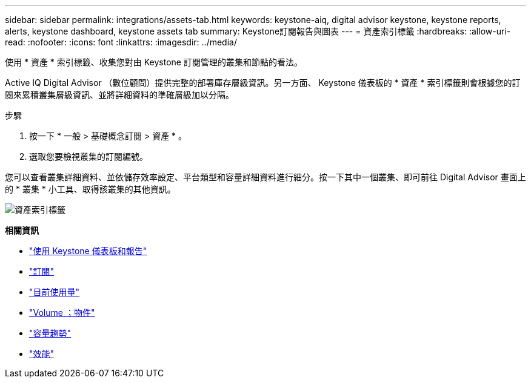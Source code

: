 ---
sidebar: sidebar 
permalink: integrations/assets-tab.html 
keywords: keystone-aiq, digital advisor keystone, keystone reports, alerts, keystone dashboard, keystone assets tab 
summary: Keystone訂閱報告與圖表 
---
= 資產索引標籤
:hardbreaks:
:allow-uri-read: 
:nofooter: 
:icons: font
:linkattrs: 
:imagesdir: ../media/


[role="lead"]
使用 * 資產 * 索引標籤、收集您對由 Keystone 訂閱管理的叢集和節點的看法。

Active IQ Digital Advisor （數位顧問）提供完整的部署庫存層級資訊。另一方面、 Keystone 儀表板的 * 資產 * 索引標籤則會根據您的訂閱來累積叢集層級資訊、並將詳細資料的準確層級加以分隔。

.步驟
. 按一下 * 一般 > 基礎概念訂閱 > 資產 * 。
. 選取您要檢視叢集的訂閱編號。


您可以查看叢集詳細資料、並依儲存效率設定、平台類型和容量詳細資料進行細分。按一下其中一個叢集、即可前往 Digital Advisor 畫面上的 * 叢集 * 小工具、取得該叢集的其他資訊。

image:assets-tab-2.png["資產索引標籤"]

*相關資訊*

* link:../integrations/aiq-keystone-details.html["使用 Keystone 儀表板和報告"]
* link:../integrations/subscriptions-tab.html["訂閱"]
* link:../integrations/current-usage-tab.html["目前使用量"]
* link:../integrations/volumes-objects-tab.html["Volume  ；物件"]
* link:../integrations/capacity-trend-tab.html["容量趨勢"]
* link:../integrations/performance-tab.html["效能"]

